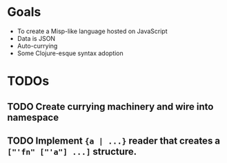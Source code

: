 * Goals

- To create a Misp-like language hosted on JavaScript
- Data is JSON
- Auto-currying
- Some Clojure-esque syntax adoption

* TODOs
** TODO Create currying machinery and wire into namespace
** TODO Implement ~{a | ...}~ reader that creates a ~["'fn" ["'a"] ...]~ structure.

